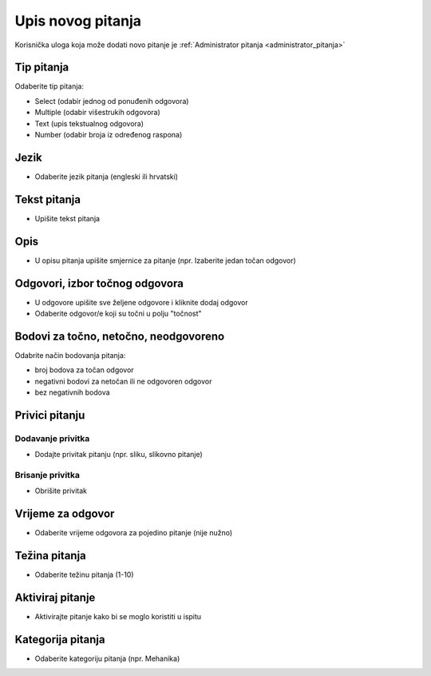 .. _dodavanje_pitanja:

Upis novog pitanja
===================

Korisnička uloga koja može dodati novo pitanje je :ref:`Administrator pitanja <administrator_pitanja>`


Tip pitanja
^^^^^^^^^^^^^^^^^^

Odaberite tip pitanja: 

- Select (odabir jednog od ponuđenih odgovora) 
- Multiple (odabir višestrukih odgovora) 
- Text (upis tekstualnog odgovora)
- Number (odabir broja iz određenog raspona)

Jezik
^^^^^^^^^^^^^^

- Odaberite jezik pitanja (engleski ili hrvatski)


Tekst pitanja
^^^^^^^^^^^^^^

- Upišite tekst pitanja

Opis
^^^^^^^^^^

- U opisu pitanja upišite smjernice za pitanje (npr. Izaberite jedan točan odgovor)


Odgovori, izbor točnog odgovora
^^^^^^^^^^^^^^^^^^^^^^^^^^^^^^^^

- U odgovore upišite sve željene odgovore i kliknite dodaj odgovor
- Odaberite odgovor/e koji su točni u polju "točnost"

Bodovi za točno, netočno, neodgovoreno
^^^^^^^^^^^^^^^^^^^^^^^^^^^^^^^^^^^^^^

Odabrite način bodovanja pitanja:

- broj bodova za točan odgovor 
- negativni bodovi za netočan ili ne odgovoren odgovor  
- bez negativnih bodova

Privici pitanju
^^^^^^^^^^^^^^^^^^

Dodavanje privitka
***********

- Dodajte privitak pitanju (npr. sliku, slikovno pitanje)

Brisanje privitka
************

- Obrišite privitak


Vrijeme za odgovor
^^^^^^^^^^^^^^^^^^^^^^

- Odaberite vrijeme odgovora za pojedino pitanje (nije nužno)

Težina pitanja
^^^^^^^^^^^^^^^^^^

- Odaberite težinu pitanja (1-10)

Aktiviraj pitanje
^^^^^^^^^^^^^^^^^^^^^^

- Aktivirajte pitanje kako bi se moglo koristiti u ispitu

Kategorija pitanja
^^^^^^^^^^^^^^^^^^^^

- Odaberite kategoriju pitanja (npr. Mehanika)











